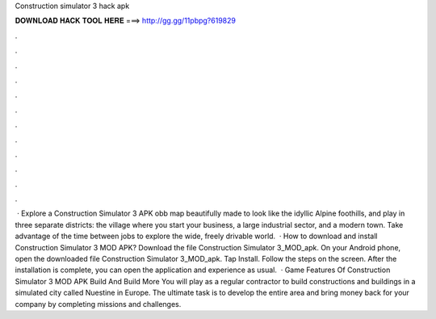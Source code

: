 Construction simulator 3 hack apk

𝐃𝐎𝐖𝐍𝐋𝐎𝐀𝐃 𝐇𝐀𝐂𝐊 𝐓𝐎𝐎𝐋 𝐇𝐄𝐑𝐄 ===> http://gg.gg/11pbpg?619829

.

.

.

.

.

.

.

.

.

.

.

.

 · Explore a Construction Simulator 3 APK obb map beautifully made to look like the idyllic Alpine foothills, and play in three separate districts: the village where you start your business, a large industrial sector, and a modern town. Take advantage of the time between jobs to explore the wide, freely drivable world.  · How to download and install Construction Simulator 3 MOD APK? Download the file Construction Simulator 3_MOD_apk. On your Android phone, open the downloaded file Construction Simulator 3_MOD_apk. Tap Install. Follow the steps on the screen. After the installation is complete, you can open the application and experience as usual.  · Game Features Of Construction Simulator 3 MOD APK Build And Build More You will play as a regular contractor to build constructions and buildings in a simulated city called Nuestine in Europe. The ultimate task is to develop the entire area and bring money back for your company by completing missions and challenges.